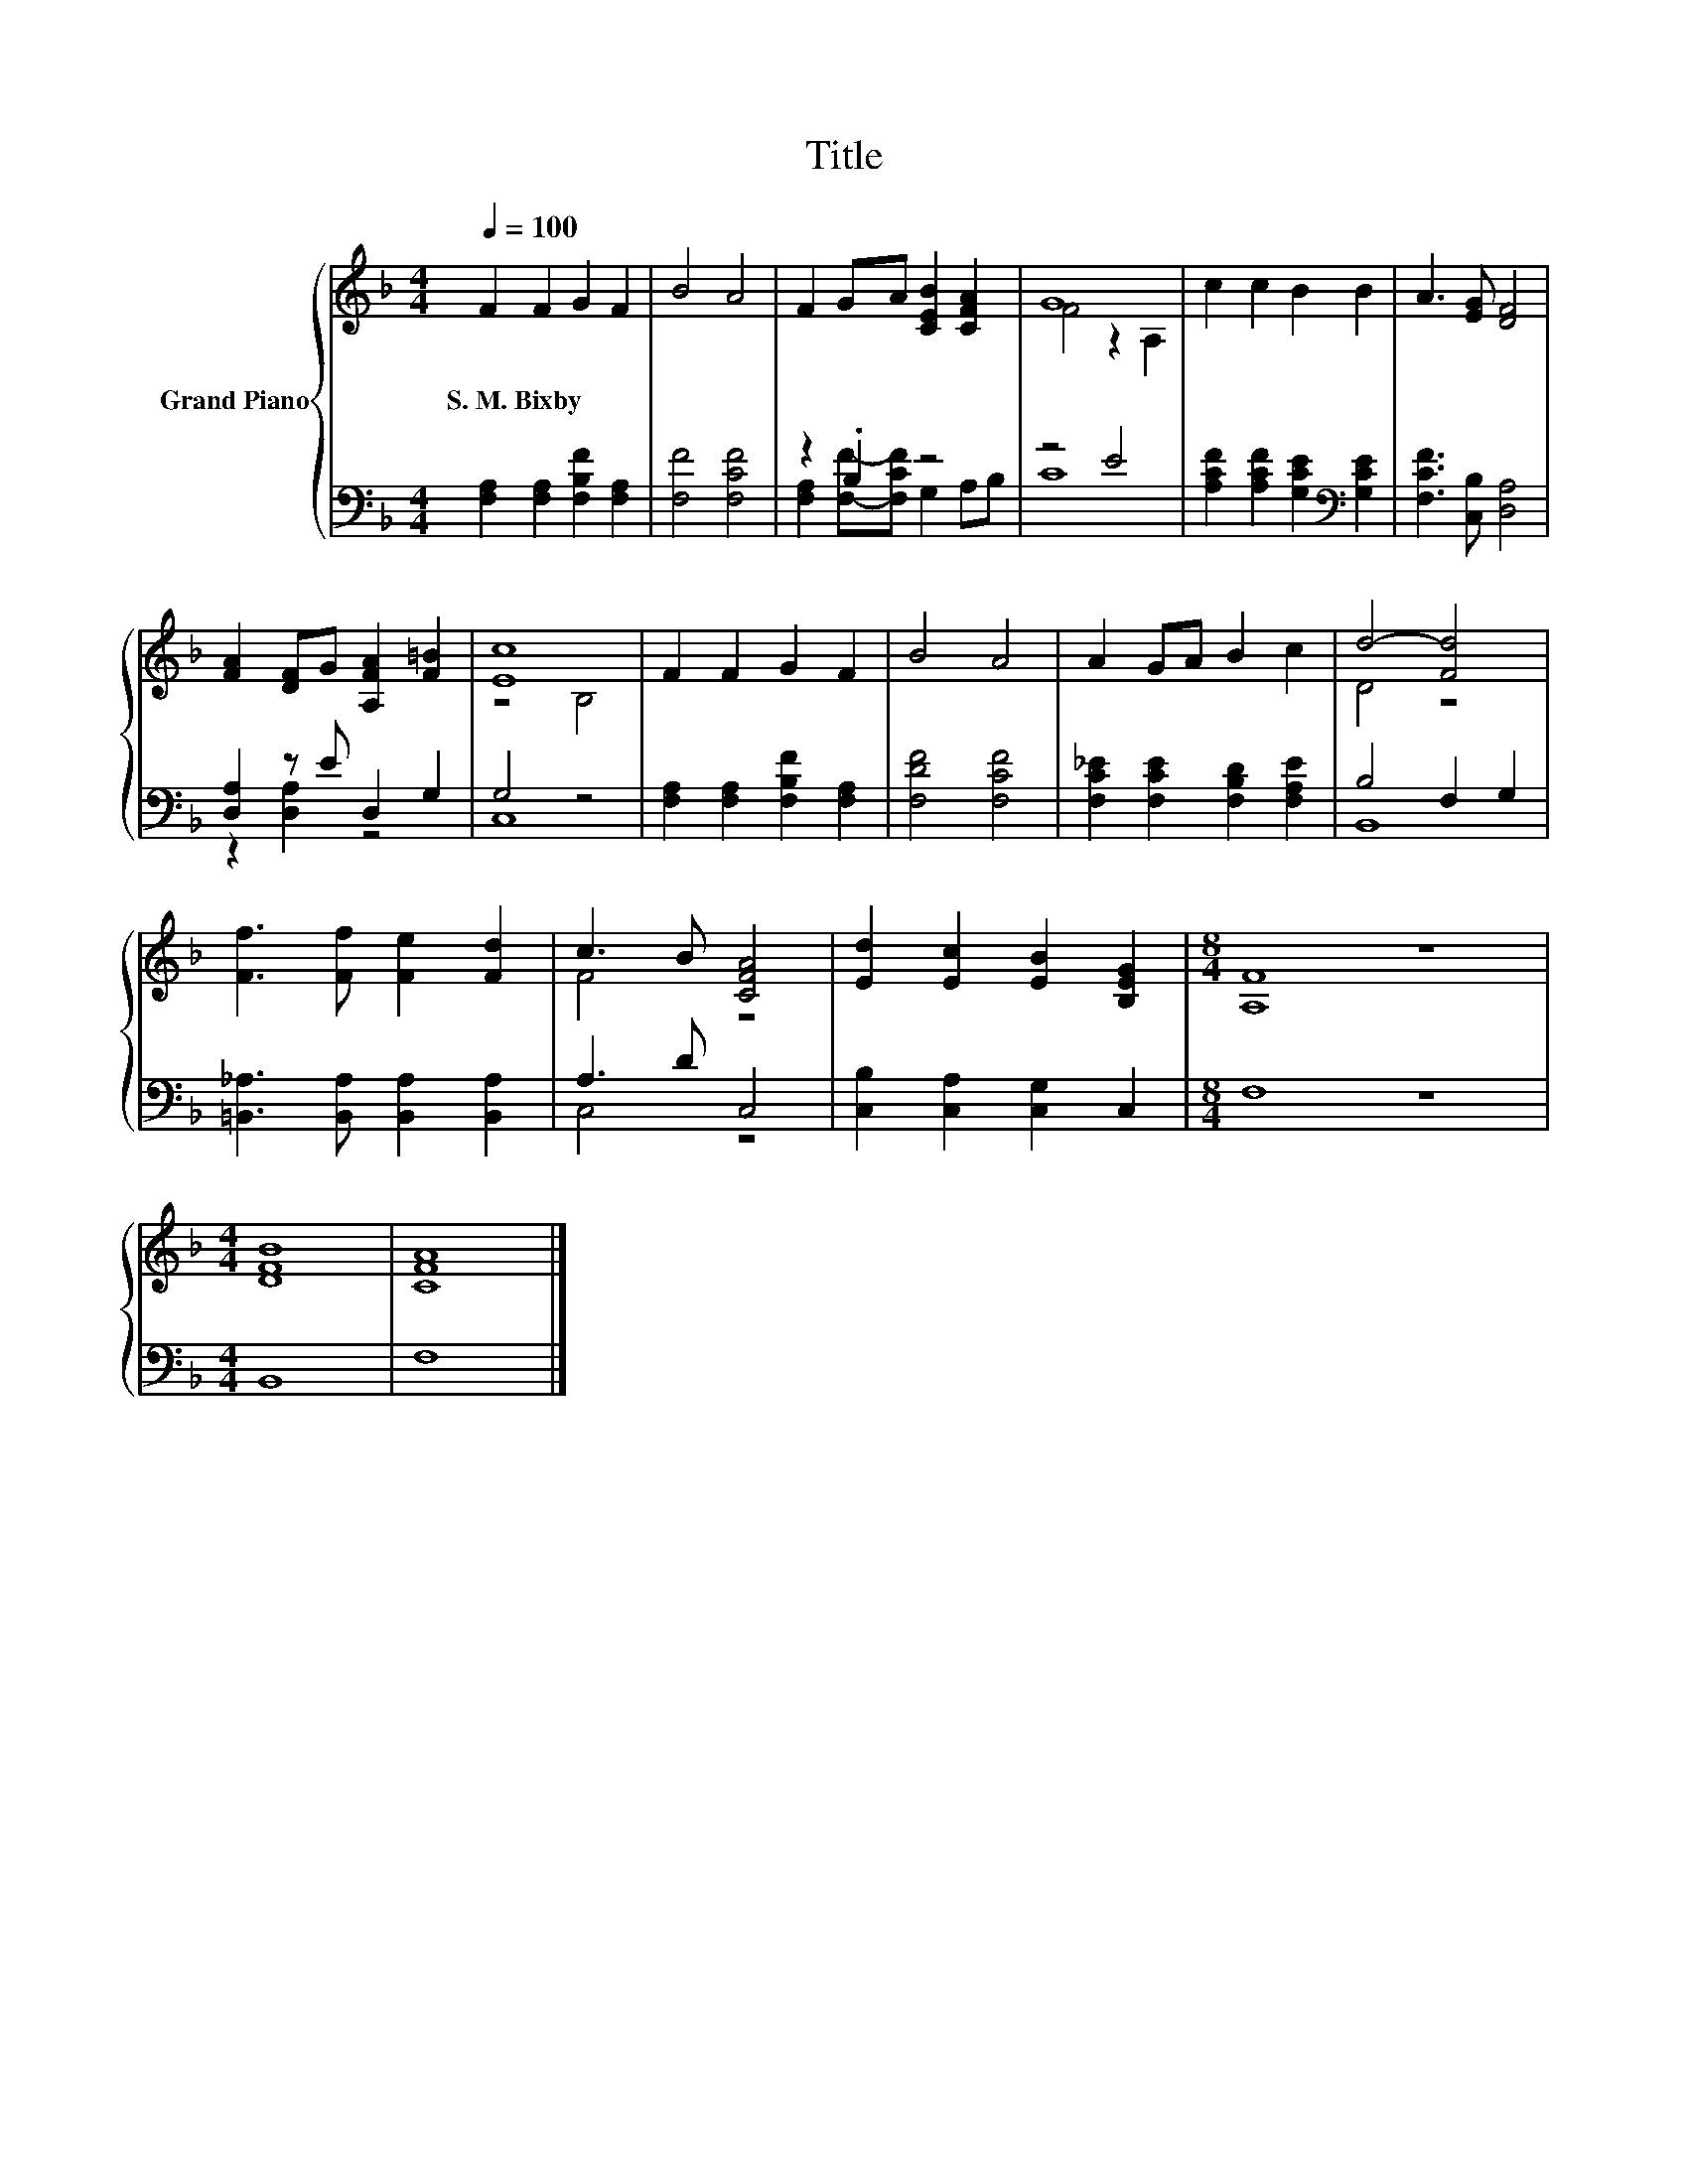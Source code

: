 X:1
T:Title
%%score { ( 1 4 ) | ( 2 3 ) }
L:1/8
Q:1/4=100
M:4/4
K:F
V:1 treble nm="Grand Piano"
V:4 treble 
V:2 bass 
V:3 bass 
V:1
 F2 F2 G2 F2 | B4 A4 | F2 GA [CEB]2 [CFA]2 | G8 | c2 c2 B2 B2 | A3 [EG] [DF]4 | %6
w: S.~M.~Bixby * * *||||||
 [FA]2 [DF]G [A,FA]2 [F=B]2 | [Ec]8 | F2 F2 G2 F2 | B4 A4 | A2 GA B2 c2 | d4- [Fd]4 | %12
w: ||||||
 [Ff]3 [Ff] [Fe]2 [Fd]2 | c3 B [CFA]4 | [Ed]2 [Ec]2 [EB]2 [B,EG]2 |[M:8/4] [A,F]8 z8 | %16
w: ||||
[M:4/4] [DFB]8 | [CFA]8 |] %18
w: ||
V:2
 [F,A,]2 [F,A,]2 [F,B,F]2 [F,A,]2 | [F,F]4 [F,CF]4 | z2 .B,2 z4 | z4 E4 | %4
 [A,CF]2 [A,CF]2 [G,CE]2[K:bass] [G,CE]2 | [F,CF]3 [C,B,] [D,A,]4 | [D,A,]2 z E D,2 G,2 | G,4 z4 | %8
 [F,A,]2 [F,A,]2 [F,B,F]2 [F,A,]2 | [F,DF]4 [F,CF]4 | [F,C_E]2 [F,CE]2 [F,B,D]2 [F,A,E]2 | %11
 B,4 F,2 G,2 | [=B,,_A,]3 [B,,A,] [B,,A,]2 [B,,A,]2 | A,3 D C,4 | [C,B,]2 [C,A,]2 [C,G,]2 C,2 | %15
[M:8/4] F,8 z8 |[M:4/4] B,,8 | F,8 |] %18
V:3
 x8 | x8 | [F,A,]2 [F,F]-[F,CF] G,2 A,B, | C8 | x6[K:bass] x2 | x8 | z2 [D,A,]2 z4 | C,8 | x8 | %9
 x8 | x8 | B,,8 | x8 | C,4 z4 | x8 |[M:8/4] x16 |[M:4/4] x8 | x8 |] %18
V:4
 x8 | x8 | x8 | F4 z2 A,2 | x8 | x8 | x8 | z4 B,4 | x8 | x8 | x8 | D4 z4 | x8 | F4 z4 | x8 | %15
[M:8/4] x16 |[M:4/4] x8 | x8 |] %18

